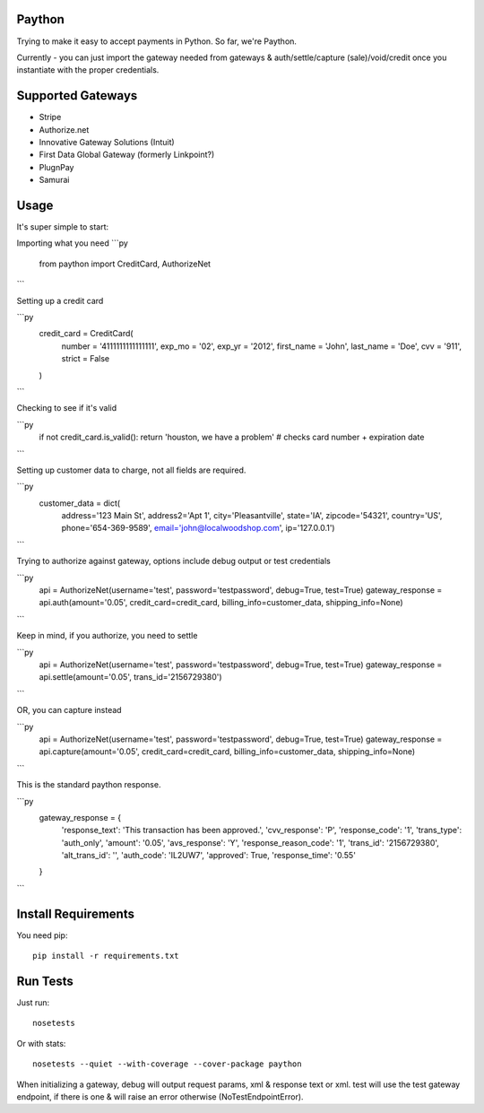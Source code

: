 Paython
=========

Trying to make it easy to accept payments in Python. So far, we're Paython.

Currently - you can just import the gateway needed from gateways & auth/settle/capture (sale)/void/credit once you instantiate with the proper credentials.

Supported Gateways
==================

* Stripe
* Authorize.net
* Innovative Gateway Solutions (Intuit)
* First Data Global Gateway (formerly Linkpoint?)
* PlugnPay
* Samurai

Usage
===========================
It's super simple to start:

Importing what you need
```py
    from paython import CreditCard, AuthorizeNet
```

Setting up a credit card

```py
    credit_card = CreditCard(
        number = '4111111111111111',
        exp_mo = '02',
        exp_yr = '2012',
        first_name = 'John',
        last_name = 'Doe',
        cvv = '911',
        strict = False
    )
```

Checking to see if it's valid

```py
    if not credit_card.is_valid(): return 'houston, we have a problem' # checks card number + expiration date
```

Setting up customer data to charge, not all fields are required.

```py
    customer_data = dict(
        address='123 Main St', 
        address2='Apt 1', 
        city='Pleasantville', 
        state='IA', 
        zipcode='54321', 
        country='US', 
        phone='654-369-9589', 
        email='john@localwoodshop.com', 
        ip='127.0.0.1')
```

Trying to authorize against gateway, options include debug output or test credentials

```py
    api = AuthorizeNet(username='test', password='testpassword', debug=True, test=True)
    gateway_response = api.auth(amount='0.05', credit_card=credit_card, billing_info=customer_data, shipping_info=None)
```

Keep in mind, if you authorize, you need to settle 

```py
    api = AuthorizeNet(username='test', password='testpassword', debug=True, test=True)
    gateway_response = api.settle(amount='0.05', trans_id='2156729380')
```

OR, you can capture instead

```py
    api = AuthorizeNet(username='test', password='testpassword', debug=True, test=True)
    gateway_response = api.capture(amount='0.05', credit_card=credit_card, billing_info=customer_data, shipping_info=None)
```


This is the standard paython response.

```py
    gateway_response = {
        'response_text': 'This transaction has been approved.',
        'cvv_response': 'P',
        'response_code': '1',
        'trans_type': 'auth_only',
        'amount': '0.05',
        'avs_response': 'Y',
        'response_reason_code': '1',
        'trans_id': '2156729380',
        'alt_trans_id': '',
        'auth_code': 'IL2UW7',
        'approved': True,
        'response_time': '0.55'
    }
```

Install Requirements
===========================

You need pip::

    pip install -r requirements.txt

Run Tests
=========

Just run::

    nosetests

Or with stats::

    nosetests --quiet --with-coverage --cover-package paython

When initializing a gateway, debug will output request params, xml & response text or xml. test will use the test gateway endpoint, if there is one & will raise an error otherwise (NoTestEndpointError). 
